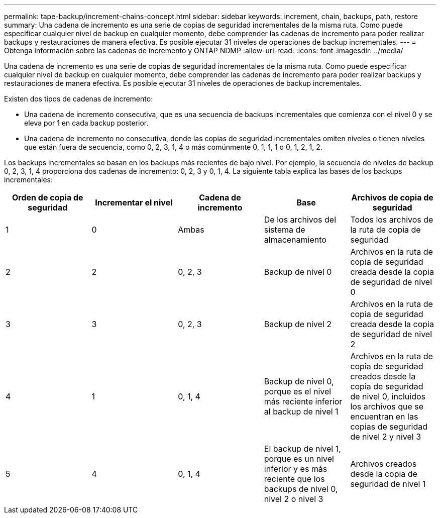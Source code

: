 ---
permalink: tape-backup/increment-chains-concept.html 
sidebar: sidebar 
keywords: increment, chain, backups, path, restore 
summary: Una cadena de incremento es una serie de copias de seguridad incrementales de la misma ruta. Como puede especificar cualquier nivel de backup en cualquier momento, debe comprender las cadenas de incremento para poder realizar backups y restauraciones de manera efectiva. Es posible ejecutar 31 niveles de operaciones de backup incrementales. 
---
= Obtenga información sobre las cadenas de incremento y ONTAP NDMP
:allow-uri-read: 
:icons: font
:imagesdir: ../media/


[role="lead"]
Una cadena de incremento es una serie de copias de seguridad incrementales de la misma ruta. Como puede especificar cualquier nivel de backup en cualquier momento, debe comprender las cadenas de incremento para poder realizar backups y restauraciones de manera efectiva. Es posible ejecutar 31 niveles de operaciones de backup incrementales.

Existen dos tipos de cadenas de incremento:

* Una cadena de incremento consecutiva, que es una secuencia de backups incrementales que comienza con el nivel 0 y se eleva por 1 en cada backup posterior.
* Una cadena de incremento no consecutiva, donde las copias de seguridad incrementales omiten niveles o tienen niveles que están fuera de secuencia, como 0, 2, 3, 1, 4 o más comúnmente 0, 1, 1, 1 o 0, 1, 2, 1, 2.


Los backups incrementales se basan en los backups más recientes de bajo nivel. Por ejemplo, la secuencia de niveles de backup 0, 2, 3, 1, 4 proporciona dos cadenas de incremento: 0, 2, 3 y 0, 1, 4. La siguiente tabla explica las bases de los backups incrementales:

|===
| Orden de copia de seguridad | Incrementar el nivel | Cadena de incremento | Base | Archivos de copia de seguridad 


 a| 
1
 a| 
0
 a| 
Ambas
 a| 
De los archivos del sistema de almacenamiento
 a| 
Todos los archivos de la ruta de copia de seguridad



 a| 
2
 a| 
2
 a| 
0, 2, 3
 a| 
Backup de nivel 0
 a| 
Archivos en la ruta de copia de seguridad creada desde la copia de seguridad de nivel 0



 a| 
3
 a| 
3
 a| 
0, 2, 3
 a| 
Backup de nivel 2
 a| 
Archivos en la ruta de copia de seguridad creada desde la copia de seguridad de nivel 2



 a| 
4
 a| 
1
 a| 
0, 1, 4
 a| 
Backup de nivel 0, porque es el nivel más reciente inferior al backup de nivel 1
 a| 
Archivos en la ruta de copia de seguridad creados desde la copia de seguridad de nivel 0, incluidos los archivos que se encuentran en las copias de seguridad de nivel 2 y nivel 3



 a| 
5
 a| 
4
 a| 
0, 1, 4
 a| 
El backup de nivel 1, porque es un nivel inferior y es más reciente que los backups de nivel 0, nivel 2 o nivel 3
 a| 
Archivos creados desde la copia de seguridad de nivel 1

|===